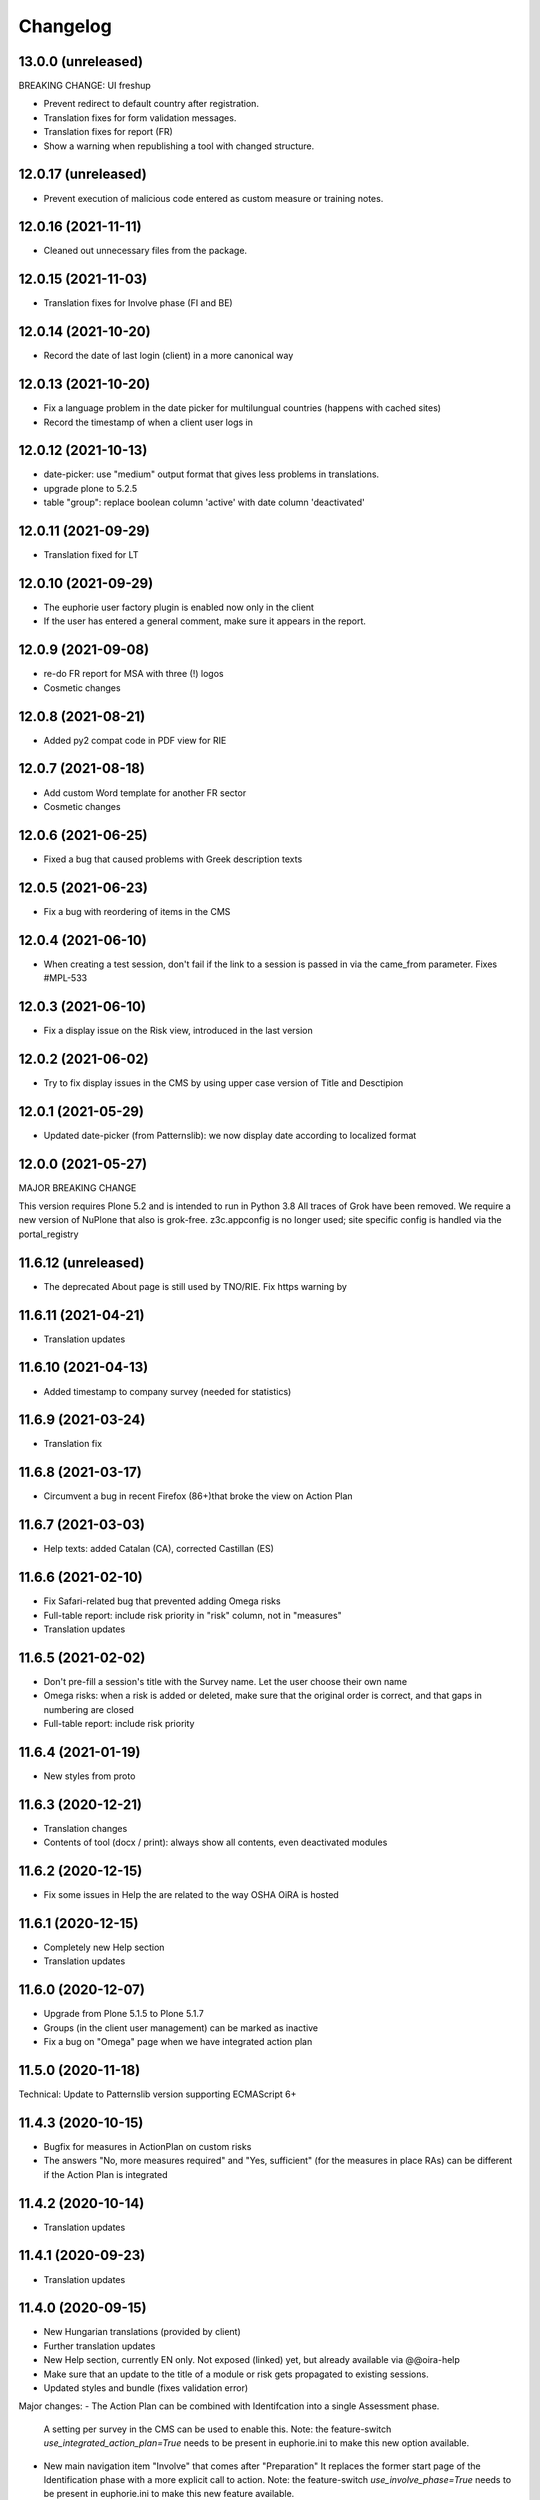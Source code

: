 Changelog
=========

13.0.0 (unreleased)
-------------------

BREAKING CHANGE: UI freshup

- Prevent redirect to default country after registration.
- Translation fixes for form validation messages.
- Translation fixes for report (FR)
- Show a warning when republishing a tool with changed structure.

12.0.17 (unreleased)
--------------------

- Prevent execution of malicious code entered as custom measure or training notes.

12.0.16 (2021-11-11)
--------------------

- Cleaned out unnecessary files from the package.


12.0.15 (2021-11-03)
--------------------

- Translation fixes for Involve phase (FI and BE)

12.0.14 (2021-10-20)
--------------------

- Record the date of last login (client) in a more canonical way

12.0.13 (2021-10-20)
--------------------

- Fix a language problem in the date picker for multilungual countries (happens
  with cached sites)
- Record the timestamp of when a client user logs in

12.0.12 (2021-10-13)
--------------------

- date-picker: use "medium" output format that gives less problems in translations.
- upgrade plone to 5.2.5
- table "group": replace boolean column 'active' with date column 'deactivated'

12.0.11 (2021-09-29)
--------------------

- Translation fixed for LT

12.0.10 (2021-09-29)
--------------------

- The euphorie user factory plugin is enabled now only in the client
- If the user has entered a general comment, make sure it appears in the report.


12.0.9 (2021-09-08)
-------------------

- re-do FR report for MSA with three (!) logos
- Cosmetic changes

12.0.8 (2021-08-21)
-------------------

- Added py2 compat code in PDF view for RIE

12.0.7 (2021-08-18)
-------------------

- Add custom Word template for another FR sector
- Cosmetic changes

12.0.6 (2021-06-25)
-------------------

- Fixed a bug that caused problems with Greek description texts

12.0.5 (2021-06-23)
-------------------

- Fix a bug with reordering of items in the CMS

12.0.4 (2021-06-10)
-------------------

- When creating a test session, don't fail if the link to a session is
  passed in via the came_from parameter.
  Fixes #MPL-533

12.0.3 (2021-06-10)
-------------------

- Fix a display issue on the Risk view, introduced in the last version

12.0.2 (2021-06-02)
-------------------

- Try to fix display issues in the CMS by using upper case version of Title and Desctipion

12.0.1 (2021-05-29)
-------------------

- Updated date-picker (from Patternslib): we now display date according to localized format

12.0.0 (2021-05-27)
-------------------

MAJOR BREAKING CHANGE

This version requires Plone 5.2 and is intended to run in Python 3.8
All traces of Grok have been removed.
We require a new version of NuPlone that also is grok-free.
z3c.appconfig is no longer used; site specific config is handled via the portal_registry


11.6.12 (unreleased)
-------------------

- The deprecated About page is still used by TNO/RIE. Fix https warning by

11.6.11 (2021-04-21)
--------------------

- Translation updates

11.6.10 (2021-04-13)
--------------------

- Added timestamp to company survey (needed for statistics)

11.6.9 (2021-03-24)
-------------------

- Translation fix

11.6.8 (2021-03-17)
-------------------

- Circumvent a bug in recent Firefox (86+)that broke the view on Action Plan


11.6.7 (2021-03-03)
-------------------

- Help texts: added Catalan (CA), corrected Castillan (ES)


11.6.6 (2021-02-10)
-------------------

- Fix Safari-related bug that prevented adding Omega risks
- Full-table report: include risk priority in "risk" column, not in "measures"
- Translation updates

11.6.5 (2021-02-02)
-------------------

- Don't pre-fill a session's title with the Survey name. Let the user choose their
  own name
- Omega risks: when a risk is added or deleted, make sure that the original order is
  correct, and that gaps in numbering are closed
- Full-table report: include risk priority

11.6.4 (2021-01-19)
-------------------

- New styles from proto

11.6.3 (2020-12-21)
-------------------

- Translation changes
- Contents of tool (docx / print): always show all contents, even deactivated
  modules

11.6.2 (2020-12-15)
-------------------

- Fix some issues in Help the are related to the way OSHA OiRA is hosted


11.6.1 (2020-12-15)
-------------------

- Completely new Help section
- Translation updates


11.6.0 (2020-12-07)
-------------------

- Upgrade from Plone 5.1.5 to Plone 5.1.7
- Groups (in the client user management) can be marked as inactive
- Fix a bug on "Omega" page when we have integrated action plan

11.5.0 (2020-11-18)
-------------------

Technical: Update to Patternslib version supporting ECMAScript 6+


11.4.3 (2020-10-15)
-------------------

- Bugfix for measures in ActionPlan on custom risks
- The answers "No, more measures required" and "Yes, sufficient" (for the measures
  in place RAs) can be different if the Action Plan is integrated

11.4.2 (2020-10-14)
-------------------

- Translation updates

11.4.1 (2020-09-23)
-------------------

- Translation updates

11.4.0 (2020-09-15)
-------------------

- New Hungarian translations (provided by client)
- Further translation updates
- New Help section, currently EN only. Not exposed (linked) yet, but already
  available via @@oira-help
- Make sure that an update to the title of a module or risk gets propagated
  to existing sessions.
- Updated styles and bundle (fixes validation error)

Major changes:
- The Action Plan can be combined with Identifcation into a single Assessment phase.
  A setting per survey in the CMS can be used to enable this.
  Note: the feature-switch `use_integrated_action_plan=True` needs to be present
  in euphorie.ini to make this new option available.
- New main navigation item "Involve" that comes after "Preparation"
  It replaces the former start page of the Identification phase with a more
  explicit call to action.
  Note: the feature-switch `use_involve_phase=True` needs to be present in
  euphorie.ini to make this new feature available.

11.3.13 (2020-07-17)
--------------------

- Updated CS translations

11.3.12 (2020-07-08)
--------------------

- Don't allow uploading new images smaller than 1000x430 pixels. Warn about smaller
  existing images, but allow keeping them.
- Bugfix: make sure that when the user submits the profile, the session always get
  refreshed. This prevents a potential infinite loop of "The tool has been updated"
- Translation updates

11.3.11 (2020-07-01)
--------------------

- Translation updates


11.3.10 (2020-06-26)
--------------------

- Translation updates

11.3.9 (2020-06-24)
-------------------

- Translation updates

11.3.8 (2020-06-24)
-------------------

- Docx report: make it possible to define extra text for the title per sector;
  add a custom template for the French COVID tool
- Translation updates
- Prevent logout of active users

11.3.7 (2020-06-18)
-------------------

- Fix broken bundle

11.3.6 (2020-06-18)
-------------------

- Excel report: make sure risk numbers are always treated as string
- Fix broken bundle

11.3.5 (2020-06-17)
-------------------

- Fix XML export/import: adjust to new action-plan
- Translation updates

11.3.4 (2020-06-10)
-------------------

- Measures in place: if training module is used, measures can be de-selected
  from appearing in the training
- Add a simple shell for content that will be offered for inclusion via iframe
- Translation updates

11.3.3 (2020-05-26)
-------------------

- Add configuration per country which reports are available.
- Define per country which sections are open by default.
- Translation updates


11.3.2 (2020-05-20)
-------------------

- Translation updates

11.3.1 (2020-05-15)
-------------------

- Report: Make it possible to define an alterative .docx template based on
  combination of country and sector. Start with Sea Trade in France
- Translation updates


11.3.0 (2020-05-12)
-------------------

BREAKING CHANGE
Rework of how action plan data is saved; also Measures in Place now
get saved in the same way.
The fields action_plan and prevention_plan are merged into a single field action

11.2.0 (2020-04-22)
-------------------

BREAKING CHANGE
All assets (CSS and JS bundles) are now present under euphorie.client.resources
Brand-support is handled via folders under resources.
This follows the new paradigm of prototype.

- Fixes for the reports (XLSX, PDF) regarding file name
- Change logic of "Overview of Measures" report to use end date instead of start date
- Fix a layout issue in the "Overview of Risks" report

11.1.20 (2020-03-31)
--------------------

- With the new unique session id exposed in the URL, we can actually redirect
  to the exact location inside a session after login, if this is present as
  a came_from parameter. We already have the security checks in place that ensure
  that a session can only be viewed by an authorised user.
- (Re-)enable a custom tool notification, shown on the Preparation page
- The progress indicator also gets updated when the user is progressing from one risk
  to the next.


11.1.19 (2020-03-23)
--------------------

- Fix broken release

11.1.18 (2020-03-23)
--------------------

- Improve starting a new session for the "many tools" case
- Another Italy special: reduce intro text for ActionPlan


11.1.17 (2020-03-03)
--------------------

- Fix a bug that prevented browsing Identification in Safari / iOS

11.1.16 (2020-02-25)
--------------------

- Make it possible to hide progress indicator
- Fix a bug that caused a problem for resetting the password


11.1.15 (2020-02-17)
--------------------

- Show progress indicator in sidebar.


11.1.14 (2020-01-21)
--------------------

- Fix bug that caused users in different timezones to see strange dates
 ("Last saved in 2 hours")
- Update FR translations

11.1.13 (2020-01-07)
--------------------

- Fix image display on Risks (Identification), caused by style update

11.1.12 (2019-12-17)
--------------------

- Save creation date of accounts, so that it is available for statistics
  When a guest converts to normal user, reset the creation date
- Move the tool's logo + info text away from the Preparation page into a popup

11.1.11 (2019-12-04)
--------------------

- Technical: use `get_current_account` instead of SecurityManager for fetching
  account in login and seversal other screens. This should fix a problem
  encountered with converted guest accounts
- When a risk gets pasted from a Copy or Cut action, make sure that it gets the
  correct interfaces according to the Evaluation method of the survey


11.1.10 (2019-11-14)
--------------------

- IT translation update
- Added a view manage-ensure-interface to get rid of editing problems on
  some risks

11.1.9 (2019-11-07)
-------------------

- Translation updates

11.1.8 (2019-10-30)
-------------------

- Translation updates

11.1.7 (2019-10-22)
-------------------

- Fix the process for changing one's email address, so that it works also when
  Memcached is used on acl_users
- IT: also skip evaluation on Omega risks
- Fix problem in docx report with unprintable characters
- Updated translations


11.1.6 (2019-10-09)
-------------------

- Always switch to a tool's language, also when redirecting to login.
- Define default language for most countries
- Better display of images on modules and image-galery on risks
- Translation updates
- Improvements in the report for measures-in-place


11.1.5 (2019-10-02)
-------------------

- Bugfix in Excel report
- Translation updates
- Image upload on omega risks: display a warning if uploaded file is not a valid
  image

11.1.4 (2019-09-25)
-------------------

- Omega risks can have an image
- Adjust OiRA process for Italy

Technical:

- Use alembic for database migrations

11.1.3 (2019-09-09)
-------------------

- Fix handling of login / register inside a guest session

11.1.2 (2019-09-09)
-------------------

- Tighten security on several client views
- Portlets are configurable (#199)
- Simplified code (removd obsolete parts)

11.1.1 (2019-09-03)
-------------------

- Fix brown-bag release that had missing templates


11.1.0 (2019-09-03)
-------------------

- Introducing deep-linking: Every session has its unique URL
- Extended Status page with general information at the top
- Status available via more-menu (3-dots menu)
- Archiving of risk assessment sessions
  (optional, enable via `use_archive_feature=True` in euphorie.ini)


11.0.5 (2019-08-27)
-------------------

- Fix standard report: use custom description on Omega risks
- All optional modules default to "skip". The user needs to actively decide that
  the module is relevant for them.

11.0.4 (2019-08-22)
-------------------

- Made the behavior for "always present" risks more flexible / easier
  to customise in the client
- Increased version number check in upgradedb, so that custom_description
  will get addedd properly

11.0.3 (2019-08-20)
-------------------

- Use autosuggest for many-tools
- New markup structure for the dashboard
- When a module is optional, don't use a floating nav-bar, so that the filter
  questsion cannot be missed.
- Sidebar: sessions are not grouped by tool any more
- Technical: the JavaScript bundle with Patternslib now uses jquery3

11.0.2 (2019-07-16)
-------------------

- Translation updates

11.0.1 (2019-07-11)
-------------------

- Bugfix on Action Plan: don't choke if a solution is None


11.0.0 (2019-06-28)
-------------------

New major release:
- Upgraded UI. The tool navigation is now completely in one column
- Custom risks ("Omega"): reworked and extended to match regular risks


10.1.13 (2019-06-18)
--------------------

- Prevent premature activation of tool navigation when a session has not been
  initialised yet.
- Translation changes
- Fix error that prevented deleting a session

10.1.12 (2019-05-20)
--------------------

- Improve Library fix from last release
- Italy special: never show evaluation statement in Action Plan or report

10.1.11 (2019-05-07)
--------------------

- Handle a bug that sometimes made it impossible to copy contents from the library
- When a new OiRA tool is created by copying, it is now possible to set the
  evaluation algorithm

10.1.10 (2019-04-08)
--------------------

- top5 risks: do not show the option to change the severity in Action Plan, they
  are always "high".
- Translation fixes (PT, IS)


10.1.9 (2019-03-29)
-------------------

- Translation change PT
- Make change of account email address more robust against side-effects

10.1.8 (2019-03-26)
-------------------

- Label changes in French report
- Fix bug on statistics page

10.1.7 (2019-03-20)
-------------------

- Bugfix for the Help tile: showing it must not depend on the CountryManager
  permission
- In the Word report: top5 risks that have not been answered yet should get the
  same text as postponed ones


10.1.6 (2019-03-18)
-------------------

- Translation fixes for IT and FR
- CMS: show date of last publication for every published tool

10.1.5 (2019-03-13)
-------------------

- Technical: Use a limit(1) clause when fetching old values in copySessionData()

10.1.4 (2019-03-13)
-------------------

- Translation fixes EL
- Login (intro) page: hide several sections of text in French, by special request
- French report (for measures in place): Fix typo
- CMS - Sector overview: only show link to "add new tool" if the user has required permissions

10.1.3 (2019-03-04)
-------------------

- Word report: add "Consultation of workers" box at the end, which had been present
  in the RTF report, but so far not in the new Word report.
- Updated IS translations


10.1.2 (2019-02-26)
-------------------

- Better logic for the text hint on top5 risks that were answered as
  yes in the report. Needed for RIE

10.1.1 (2019-02-04)
-------------------

- Re-build JS bundle / chunks to fix a problem with pat-display-time for
  the locale nl-NL
- France: create own Word report, based on the Daimler template, which is
  used by tools of type existing-measures

10.1.0 (2019-01-23)
-------------------

- Bugfix for the `treeChanges` method that determines if the SQL data
  of the tree needs to be updated: we now also check if the risk_type
  was changed, since that info determines display behaviour.
- Translation update FR
- New behavior for Survey that makes it possible to assign one or more categories
  to it. If set, the "new session" modal in the client will display that survey
  under its categories
- The reports that were formerly in RTF format are now created in docx


10.0.4 (2018-12-11)
-------------------

- Translation update IS

10.0.3 (2018-12-05)
-------------------

- Italy special: for existing measures, use both the text of the description
  and the prevention plan
- Workaround for potential error in action plan. Because pat-validation is
  flawed, no validation is applied to the measures. This allows a user to
  write any value into the date fields, resulting in a white screen for them
  because of a SQL error in the background. Therefore, we silently eliminate
  illegal date values now.
- Translation updates Dutch (NL) and Icelandic (IS)

10.0.2 (2018-11-14)
-------------------

- Translation correction NL_BE
- Let the Euphorie PAS plugin only handle requests from with the client

10.0.1 (2018-11-06)
-------------------

- Restore old javascript bundle, because pat-display-time introduces
  syntax that does not work in IE11.

10.0.0 (2018-11-05)
-------------------

Upgrade notes
~~~~~~~~~~~~~

This release is dependent on Plone 5.1 and higher.
Run the console script `upgradedb`, as well as all upgrade steps in Plone


Feature changes
~~~~~~~~~~~~~~~

- UI rework: introduction of initial dashboard, different sessions browser, mobile
  improvements, and other changes.
- Added Tool Type: apart from the "classic" OiRA Tool type with positive
  and negative statements, we can now set a tool to allow the definition
  of measures that are already in place.
- Client user passwords are no longer stored as plain text.
- Added Training module: a slide is created per module and risk, with the possibility
  to add user-defined extra notes.
- A new view ``@@refresh-resources-timestamp`` has been introduced
  to break the browser cache

Bugfixes
~~~~~~~~

- Fixed various inconsistencies



10.0.0b5 (unreleased)
---------------------

- Nothing changed yet.


10.0.0b4 (2018-10-30)
---------------------

- More translations

10.0.0b3 (2018-10-25)
---------------------

- Nothing changed yet.


10.0.0b2 (2018-10-23)
---------------------

- Upgrade to Plone 5.1.4
- Translation updates
- Bugfixes


10.0.0b1 (2018-10-10)
---------------------

- Initial work on Plone5 version

9.0.42 (unreleased)

-------------------

- Translation changes nl_BE

9.0.41 (2018-08-06)
-------------------

- Bugfix for the "measures" report: Do not rely on the pre-computed
  list of modules, since this can fail for a scenario with
  module->module->Optional module


9.0.40 (2018-07-13)
-------------------

- Italy: more translation changes
- Italy special: insert a fixed text snippet at the end of every risk description
  in the identification phase

9.0.39 (2018-07-12)
-------------------

- Italy: change labels for "green" and "dark red" on status page
- Italy special: on status page and risks overview, only show the status bar,
  but no additional box(es) about individual risks
- Italy: change labels for "green" and "dark red" on status page
- Italy special: on status page and risks overview, only show the status bar,
  but no additional box(es) about individual risks

9.0.38 (2018-07-10)
-------------------

- Translation fixes for LT
- Translation fix for the measures report: use translated month abbreviations

9.0.37 (2018-06-14)
-------------------

- Label change: "Obsolete OiRA tool" instead of "Survey"
- Translation fix for IT


9.0.36 (2018-04-26)
-------------------

- Translation updates in Castillian (es), Catalan (ca) and Dutch (nl)
- Fix undefined variable (#120)
- Major rework of how the lines for the Action Plan XLS are
  computed. We are re-using the logic from Status, so that risks in
  optional modules that are deactivated can be filtered out.
  Also, some "hand-written" SQL queries are replaced by
  sqlalchemy ones.
- Optional modules: until the user has explicitely answered the module
  question as "Yes", consider this module skipped.


9.0.35 (2018-03-16)
-------------------

Changed:

- Provide the current language code in a hidden metadata section of the body, so
  that Piwik code can pick it up easily (in addition to the already present
  country, sector and tool name.
- Identification report (RTF): formatting changes


9.0.34 (2018-02-14)
-------------------

Changed:

- In the Identification Report, handle links and lists that are present in the
  markup in a better way.
- In the Status page / Overview of Risks report: Risks answered with "Does not
  apply" are no longer counted as "no risk" or "not answered", but are not shown
  in the report at all.


9.0.33 (2018-01-17)
-------------------

Changed:

- In the Identification Report (list of all risks), show the Legal References,
  if present. (TNO only, since this report is customised for EU-OSHA)

9.0.32.1 (2018-03-06)
---------------------

- Urgent changes to the HR Translations


9.0.32 (2018-01-17)
-------------------

Changed:

- In the CMS, the sector edit form has gotten simpler. Since tool creators
  cannot influence the colour scheme any more, the colour picker and the
  preview have been removed. This allows us to get rid of the accordion
  and should help to fix recurring problems from TNO in resetting the
  password.
- Profile Questions: in 2012, optional profile questions were removed, and
  merged with the concept of repeatable profile questions. As user and tool
  creator feedback has shown, there are valid use-cases where a profile should
  be optional, but asking about one or more locations does not make sense.
  Therefore, the "location" aka repeatable part of a profile question can now
  be switched off in the CMS.


9.0.31 (2017-12-14)
-------------------

Fixed:

- When the logic to correctly skip disabled modules in the status report was
  introduced in 9.0.26, it caused a new bug for tools that contain repeatable
  profile questions. Profile questions are now handled correctly again.


Changed:

- In the CMS, conditional fields (that only appear when a checkbox is ticked)
  can now be set to "required" and properly validated. Therefore the "question"
  field for optional modules and the "tool notification" title and text fields
  are now required.
- Translations for Croatian (HR)


9.0.30 (2017-11-27)
-------------------

Changed:

- Translations for Croatian (HR)

9.0.29 (2017-11-21)
-------------------

Fixed:

- Workaraound for #114
  (by reverting the doctype on risk_actionplan to its old state)
  Needs to be fixed upstream in Patternslib/pat-clone

Changed:

- Translations for German (DE)
- It is no longer possible to pick an additional sentence to be displayed
  under the risk title via the CMS. If existing measures are present, the
  pre-defined sentence is simply shown in the client


9.0.28 (2017-11-13)
-------------------

Changed:

- Translations for Croatian (HR)
- Use HTML5 doctype in all client templates
- Special customisations per country now possible. Only used for Italy:
  - Generally skip evaluation
  - Colour adjustment in the answer-type legend

Added:

- Optional new field per risk: Existing measures; activated in euphorie.ini
  (Currently only used in an add-on)

9.0.27 (2017-10-12)
-------------------

Changed:

- Translations for Croatian (HR)


9.0.26 (2017-10-06)
-------------------

Changed:

- Updated styles, added latest Patterns

Fixed:

- The Status / Overview of Risks report had a bug that caused risks of
  disabled optional modules to be falsely shown in certain cases. The
  logic for computing the risks to consider has been improved to fix
  this bug.

9.0.25 (2017-09-27)
-------------------

Fixed:

- When a tool with a profile question was updated, and that tool has a
  custom splash message, that message now gets shown correctly instead
  of a blurred overlay.

Changed:

- Translation for Croatian (HR)


9.0.24 (2017-09-14)
-------------------

- Excel Report: Also ignore measures of risks that have been answered
  with "yes" (requested by TNO)


9.0.23 (2017-09-04)
-------------------

- Improve Excel report fix from 9.0.22: Don't write empty line when an
  entry is skipped
- Actually consider the allow_guest_accounts setting from the app-
  config. Don't allow guest login if it is not enabled.
- Translation fixes in Croatian


9.0.22 (2017-08-21)
-------------------

- CMS: Index more fields of Modules and Measures
- In the "Excel" report: don't consider risks that were answered as
  not applicable

9.0.21 (2017-07-18)
-------------------

- Added missing file

9.0.20 (2017-07-18)
-------------------

- CMS: Added a tile that provides "search in context"
  It is only shown if euphorie.search is added to the "actions" tiles
  section in euphorie.ini
- Added a new field to the Risk type: existing_measures. Text entered here
  will be used to pre-fill the new field of the same name in the client. It
  currently hidden in the Add and Edit form and needs to be activated with
  use_existing_measures in the app-config
- Added missing default translation for drag-n-drop in the CMS

9.0.19 (2017-07-17)
-------------------

BROWN-BAG RELEASE

9.0.18 (2017-07-04)
-------------------

- Make it possible to start browsing the client on a country in a different
  language than EN.
  Set French as language for France.

9.0.17 (2017-07-03)
-------------------

- Translation changes in IS and PT

9.0.16 (2017-06-16)
-------------------

- Get rid of ASCIILine, use TextLine for any field that might contain non-ASCII
- Make it possible to translate the "drag&drop help text" for sortables in the
  CMS properly, i.e. in code, not via some CSS hack (again, the problem is
  to support non-ASCII)

9.0.15 (2017-06-06)
-------------------

- Translation updates for "social sharing" and tool notification

9.0.14 (2017-05-11)
-------------------

- Translation fixes ES

9.0.13 (2017-05-11)
-------------------

- Add missing translation setup for the "share via email" text.
  Add translations in FR, ES, CA, refs MPL-399
- Slighly allow more width for the logo, fixes MOI-184

9.0.12 (2017-04-20)
-------------------

- New feature: On a tool, an editor can add an optional message
  that will be displayed to users in the client as a pop-up (re-using
  the message-of-the-day feature)


9.0.11 (2017-03-29)
-------------------

- Missing translation in CA.

9.0.10 (2017-03-29)
-------------------

- In the top-left menu inside a session (osc-header), display the user-
  defined session name, instead of the generic survey name
- Introduced "Share via Twitter / Facebook / Email".
  Must be activated via "allow_social_sharing=True" in euphorie.ini
- When a user enters a guest session, actually open the survey session
  and jump to the start of the survey
- Updated translations in NL

9.0.9 (2017-03-06)
------------------

- Bugfix for report download (print list of all risks): don't choke on user-
  defined custom risks

9.0.8 (2017-02-06)
------------------

- When it comes to generating the reports for download, be more defensive about
  fetching the custom risks (PART II)

9.0.7 (2017-02-06)
------------------

- When it comes to generating the reports for download, be more defensive about
  fetching the custom risks.

9.0.6 (2017-02-06)
------------------

- Translation changes for NL

9.0.5 (2017-02-01)
------------------

- Add OiRA logo in colour

9.0.4 (2017-01-31)
------------------

- Translation changes for NL
- Release for "Oira 2.0" at TNO/RIE

9.0.3 (2016-12-14)
------------------

- Safeguard against a bug that was spotted repeatedly in the wild, but I
  was not yet able to reproduce: It can happen apparently that Profiles are
  added more than once to a survey. This is an attempt to prevent this.

9.0.2 (2016-11-29)
------------------

- Add translation to HR (Croatian)

9.0.1 (2016-10-31)
------------------

- Shorten text on buttons for report download #14285
- store Sector, Country and Tool names in HTML, so that Piwik code can pick it up

9.0.0 (2016-10-06)
------------------

Major re-write of the client UI


9.0.0rc1 (2016-09-29)
---------------------

- Added new option for regular risks: "Always present". Those risks will appear
  as already answered with "No" in the client. The user cannot change this.
  Syslab #13692


8.0.3 (2016-04-06)
------------------

- Merge in recent change from master:
  Better visibility for password policy and errors on sector settings
  form (Syslab #13310)

8.0.2 (2016-03-04)
------------------

- Replaced browser logos for the "outdated IE version" warning with
  their current equivalents

8.0.1 (2015-12-08)
------------------

- When logging out, make sure the session cookie is really removed
- Translation correction in SL

8.0.0 (2015-11-07)
------------------

- Final release of new major version 8

8.0.0rc3 (2015-11-05)
---------------------

- Translation fixes

8.0.0rc2 (2015-10-21)
---------------------

- Translation fixes

8.0.0rc1 (2015-10-16)
---------------------

**This is a release candidate with incomplete translations**

Feature changes
~~~~~~~~~~~~~~~

- Allow anonymous accounts for visitors who want to try out surveys without
  logging in. The feature needs to be enabled with the "allow_guest_accounts=True"
  option under the [Euphorie] section in the euphorie.ini file (OSHA #10972)
  Necessary upgrade step (16->17):

  * Indicate whether an account is a guest account, converted from one, or neither.

- Allow the users of the client to add their own risks to a survey session. This
  feature needs to be enabled with the "allow_user_defined_risks=True" option
  under the [Euphorie] section in the euphorie.ini file (OSHA #10971)
  Necessary upgrade steps (16-17):

  * Allow custom risks
  * Add new column to identify custom risks

- Use of new Patternslib version, e.g. to enable pat-clone


7.0.10 (2016-08-16)
-------------------

- Enhance survey export so that unwanted characters can be stripped

7.0.9 (2016-05-31)
------------------

- Do not escape characters of the password in the reminder email (Syslab #13579)
- Don't choke in case an image scale can't be fetched. (Syslab #13623)
- Allow Sectors, Surveys and Surveygroups to be renamed

7.0.8 - March 4, 2016
---------------------

- Revert Javascript changes for newer jquery version


7.0.7 - March 4, 2016
---------------------

Feature changes
~~~~~~~~~~~~~~~

- Expose "obsolete" flag in survey edit form. #106
- Better visibility for password policy and errors on sector settings
  form (Syslab #13310)


Bugfixes
~~~~~~~~

- Translation updates
- On logging out, make sure session cookie is really gone
- Don't choke in case of very long paths, resulting from very long survey- or
  module titles.
  Necessary upgrade step (16->17):

  * Allow longer tree item paths



7.0.6 - September 25, 2015
--------------------------

Bugfixes
~~~~~~~~

- Fix a Dutch language error.
- Fix an error in SQL migration utility logic.


7.0.5 - September 15, 2015
--------------------------

Bugfixes
~~~~~~~~

- Translation updates for IS


7.0.4 - April 1, 2015
---------------------

Feature changes
~~~~~~~~~~~~~~~

- More IS translation changes #11552

Bugfixes
~~~~~~~~

- When a survey gets imported from XML, make sure that the 'introduction' text
  gets imported too. Fixes #105
- XML export: the node for classification_code of a Survey had a typo that
  prevented correct import of that value


7.0.3 - March 19, 2015
----------------------

Bugfixes
~~~~~~~~

- More translation changes in IS #11424


7.0.2 - February 12, 2015
-------------------------

- Allow anonymous accounts for visitors who want to try out surveys without
  logging in. The feature needs to be enabled with the "allow_guest_accounts" option
  under the [Euphorie] section in the euphorie.ini file (OSHA #10972)

Bugfixes
~~~~~~~~

- Terms & Conditions: Change location, due to move of servers (OSHA #10858)
- Fix a bug in delete confirmation so that double quotes (which can come from
  translations) no longer break the Javascript (OSHA #10925)
- Translations changes in Icelandic (OSHA #11294)


7.0.1 - September 03, 2014
--------------------------

Bugfixes
~~~~~~~~

- Translation fixes in FI (OSHA #10635)


7.0.0 - August 29, 2014
-----------------------

Upgrade notes
~~~~~~~~~~~~~

This release is dependent on Plone 4.3 and higher.

This release updates the profile version. Please use the upgrade
feature in ``portal_setup`` to upgrade the ``euphorie.deployment:default``
profile.

Feature changes
~~~~~~~~~~~~~~~

- Add and enforce a password policy (OSHA #10286)
- When a sector our country manager is created, the new user receives an e-mail
  for setting the password; the admin no longer chooses the password initially
- On existing country and sector manager accounts, an admin can still manually
  set a new password.
- Lock users out after a certain amount of failed login attempts.
  Configured with the *max_login_attempts* setting in euphorie.ini.
  Set to 0 to disable completely. (OSHA #10286)



6.3.5 - July 08, 2014
---------------------

Bugfixes
~~~~~~~~

- Corrected typo in PT


6.3.4 - July 07, 2014
---------------------

Feature changes
~~~~~~~~~~~~~~~

- Differentiate between the CSS classes given to the active node in the
  navigation tree, and its parent. (OSHA #9953)
- CMS user's passwords are now hashed. (OSHA #10285)

Bugfixes
~~~~~~~~

- Translation corrections in IT (OSHA #10039 #10370)


6.3.3 - May 23, 2014
--------------------

Feature changes
~~~~~~~~~~~~~~~

- Add two more questions to the company survey (OSHA #9281)
- Customise the name of "Macedonia" to "F.Y.R. Macedonia" due to
  political sensitivities (OSHA #10100)
- Translation correntions in SL (OSHA #10059 #9589)


6.3.2 - May 2, 2014
-------------------

Feature changes
~~~~~~~~~~~~~~~

- For the left-hand navigation in the OSHA styles, make the current menu
  item white and bolder (OSHA #8472)

Bugfixes
~~~~~~~~

- Translation corrections in SL (OSHA #9584)
- Translation corrections in FI (OSHA #9806)
- Translation corrections in BG (OSHA #9790)


6.3.1 - March 2, 2014
---------------------

Bugfixes
~~~~~~~~

- Added missing i18n statement around "Official OiRA logo" in the settings
  form
- Translation corrections in IS (OSHA #9345)
- Translation corrections in LT (OSHA #9510)
- Translation corrections in BG (OSHA #9324)
- Fix logo positioning on homepage in mobile view


6.3.0 - January 14, 2014
------------------------

Feature changes
~~~~~~~~~~~~~~~

- Track clicks on externals links using an `external-link` event in Google
  Analytics.

- Track report downloads as a virtual pageview in Google Analytics.

- Add four new virtual page views for Google Analytics in the client:

  * .../login/success - used after successfull login
  * /*<country>*/register/success - used after successfully registering a new
    account.
  * /*<country>*/*<sector>*/*<survey>*/start - used when starting a new survey
    session.
  * /*<country>*/*<sector>*/*<survey>*/resume - used when resuming a survey
    session.

Bugfixes
~~~~~~~~

- Various styling improvements for the online client on mobile devices.

- Remove default Google Analytics account information.

- Remove the *Status* button on the help page if the user is not in a survey
  session.


6.2.1 - January 02, 2014
------------------------

Bugfixes
~~~~~~~~

- Fix display of not-found page when accessing acquisitioned content from outside
  the client in the client. This fixes `issue 99
  <https://github.com/euphorie/Euphorie/issues/99>`_.

- In the client, write the current language as class into the body tag, so that
  language specific CSS rules can be applied.

- The default_priority field could overwrite the fixed_priority field when saving
  a Risk from the edit form.

- Improvements for the mobile view

- Re-ran yui-compression for the CSS files, since some changes had not made it in previously


6.2 - December 19, 2013
-----------------------

Bugfixes
~~~~~~~~

- Restore add buttons for non-survey content in the content editor.

- Fix error in generation of RTF reports for sessions with a depth larger
  than 4. This fixes `TNO ticket 245
  <https://code.simplon.biz/tracker/tno-euphorie/ticket/245`_.

- Move register link up in the frontpage to make it more noticable: too many
  people missed it in its original position, leading to support requests. This
  fixes `TNO ticket 247
  <https://code.simplon.biz/tracker/tno-euphorie/ticket/247`_.

- New translations in Italian (IT) and Icelandic (IS). OSHA #8434

- New translations in Maltese (MT). OSHA #8435

- Translation fixes in PT. OSHA #9193


6.1.3 - November 15, 2013
-------------------------

Bugfixes
~~~~~~~~

- Added missing English text for the "outdated browser" warning. OSHA #9094

- Add missing import statement. This caused a site error when trying to
  resume an existing session in the client.


6.1.2 - October 31, 2013
------------------------

Bugfixes
~~~~~~~~

- If a survey title was modified through the survey version edit form the title
  was not updated in the index, which caused the old title to still be shown in
  the navigation tree.


6.1.1 - October 30, 2013
------------------------

Bugfixes
~~~~~~~~

- Fix a packaging error which broke the 6.1.1 release.


6.1 - October 30, 2013
----------------------

Feature changes
~~~~~~~~~~~~~~~

- Add a new *fixed* evaluation method for risks. If this is used the sector
  organisation can set the risk priority directly, and the risk will be skipped
  during evaluation.

- Modify handling of profile questions in the client: include the profile
  question in the survey tree to make the naming more intuitive for users.

- Add a new *obsolete* flag to survey groups. When a survey with this flag is
  set is published it will be put into a new group of obsolete surveys in the
  client. This addresses part of `TNO ticket 200
  <https://code.simplon.biz/tracker/tno-euphorie/ticket/200>`_.

- Make it possible to edit the survey group title from a survey edit screen.
  This addresses part of `TNO ticket 200
  <https://code.simplon.biz/tracker/tno-euphorie/ticket/200>`_.

- Add page number to RTF reports. This fixes
  `TNO ticket 241 <https://code.simplon.biz/tracker/tno-euphorie/ticket/241>`_.

- For OSHA, show the legend only in the identification phase.


Bugfixes
~~~~~~~~

- Security fix: modify client to always check if a survey session belongs
  to the current user.

- Fixed a typo in the client splash page. OSHA ticket #7261.

- Translation updates:

  - Add Bulgarian help headers. OSHA ticket #7317.

  - Add Portuguese translations of the splash page. OSHA ticket #7870.

  - Translate ``label_keep_logged_in`` on the client login page. OSHA ticket #7823.

  - Several minor translation fixes and updates. OSHA tickets #7830, #7766,
    #7810, #7829 and #8369.

  - Kosovo, Montenegro and Republic of Serbia are now translatable, and add
    bulgarian translations. OSHA ticket #7808.

  - Greek translation fixes. OSHA ticket #7704

  - Portugese translation fixes. OSHA ticket #7934

  - Applied new translations in 15 languages. OSHA tickets #7938, #8190, #8780

  - Added MIT Licensed script to display browser warning so that we can support
    translations. This addresses part of `OSHA ticket 7847
    <https://projects.syslab.com/issues/7847>`_ and
    `OSHA ticket 7929 <https://projects.syslab.com/issues/7929`_.

  - Added missing CA translations in the "ancient browser" warnings. This fixes
    `OSHA ticket 8418 <https://projects.syslab.com/issues/8418>`_.


6.0.1 - June 3, 2013
--------------------

- Changed tiles/AddBar to explicitly list every "Add" button with full label.
  Needed for languages where the object of "add" needs a different word form
  than the nominative case, such as Lithuanian.

- Include the top-level module in the downloadble action plan spreadsheet.

- Ensure that end date cannot be before start date in the action plan.


6.0 - May 1, 2013
-----------------

- Use scheme-less URLs for fonts so they always use the same scheme as the
  current page.

- Update Dutch translations.


6.0rc3 - April 23, 2013
-----------------------

- Update Dutch, Latvian, Lithuanian and Finnish translations.
- Use https in stylesheets (for google fonts).
- Added Hungarian translations


6.0rc2 - April 15, 2013
-----------------------

- Added Hungarian translations
- Expand OiRA acronym in header on login page (agency #7262)


6.0rc1 - April 3, 2013
----------------------

**This is a release candidate with incomplete translations.**

Bugfixes
~~~~~~~~

- Display risk information in the client evaluation page as a message so links
  are readable. This fixes `ticket 93
  <https://github.com/euphorie/Euphorie/issues/93>`_.

- Include modules without a description in the navigation tree. This fixes
  `TNO ticket 236 <https://code.simplon.biz/tracker/tno-euphorie/ticket/236>`_.

- Fix a typo in the Dutch translations. This fixes
  `TNO ticket 237 <https://code.simplon.biz/tracker/tno-euphorie/ticket/237>`_.

- Show titles for profile questions in the right order in the profile form.

- Fixed the wrong translations for the timeline xls export priorities

- Fix header styling in the client. Added a body > in sector style before the
  h1 so that it is more specific

- Exchanged translation labels for priority names to match the translations in
  the action plan view. The timeline msgids seem to be fuzzy: the translation
  for low and high is translated as "default"


6.0b4 - March 19, 2013
----------------------

**This is a beta release with incomplete translations.**

Bugfixes
~~~~~~~~

- Add translations in fr, el, lv for "Keep me logged in". Fixes #6846

- Require a newer NuPlone[r] version to fix CMS add and edit forms.

- Correct the navigation tree legend: the description for answered risks was
  not correct.

- Fixed IE9 navtree rendering bug.

- updated the text for the new login splash screen


6.0b2 - March 5, 2013
---------------------

**This is a beta release with incomplete translations.**

Bugfixes
~~~~~~~~

- Correctly initialise a newly added measure for a risk. This fixes
  `ticket 86 <https://github.com/euphorie/Euphorie/issues/86>`_.

- Prevent users from entering non-digits in number input fields. This fixes
  part of `ticket 84 <https://github.com/euphorie/Euphorie/issues/84>`_.

- Fix display of error messages in the risk action plan form. This fixes part
  of `ticket 84 <https://github.com/euphorie/Euphorie/issues/84>`_.

- Always order the measures for a risk based on moment of creation. This
  prevents unexpected ordering changes.

- Renamed a default translation in ``content/help.py```` that lead to a
  duplication in the pot file

- Fix bad translations for column headers in the action plan timeline.


6.0b1 - February 15, 2013
-------------------------

Upgrade notes
~~~~~~~~~~~~~

**This is a beta release with incomplete translations.**

Python 2.7 is now fully supported and the recommended Python version to use.
Python 2.6 is still supported.

zc.buildout has been updated to version 2. You will need to re-bootstrap your
buildout when upgrading to Euphorie 6.

This release updates the profile version to *13*. Please use the upgrade
feature in ``portal_setup`` to upgrade the ``euphorie.deployment:default``
profile to this version.

This release also updates the used Plone version to 4.2.4. You are advised to
perform the Plone migrations through the Zope Management Interface (ZMI).

The Euphorie configuration file (``etc/euphorie.ini`` in the standard buildout)
no longer needs to include the complete configuration. You now only need to
specify details that are specific to your deployment such as the Google Analytics
accounts and client URL.

Feature changes
~~~~~~~~~~~~~~~

- Add a small FAQ to the login page.
- IE 6 is no longer supported. IE 7 is only provisionally supported: it might
  work, but any bugs will no longer be fixed.
- Add a legend to the client navigation tree to explain the used icons. This
  fixes `ticket 51 <https://github.com/euphorie/Euphorie/issues/51>`_.
- Optional profile questions have been replaced with option modules. Previous
  versions supported both, and they did almost exactly the same thing which was
  a source of consution. All existing optional profile questions will
  automatically be converted to optional modules as part of the upgrade.
- Added translations for Finnish (FI) and Lithuanian (LT)
- Updated Bulgarian translations.
- Include a default application configuration file.

Bugfixes
~~~~~~~~

- Correctly show the high-priority notice for risks in the online view of
  the action plan report.

- Start using the `Patterns <http://patternslib.com/>`_ library for the
  client user interface.

- Use consistent styling of form error messages. This fixes tickets `45
  <https://github.com/euphorie/Euphorie/issues/45>`_ and
  `46 <https://github.com/euphorie/Euphorie/issues/46>`_.

- Do render bold text as white on a light background in the risk action plan
  page for the client. This fixes `ticket 75
  <https://github.com/euphorie/Euphorie/issues/75>`_.

- Use a custom icon font to display the warning-icon in client reports. This
  helps for browsers/computers that do not include the unicode warning
  symbol in their font. This fixes `ticket 61
  <https://github.com/euphorie/Euphorie/issues/61>`_.

- Change default font for page titles in the client to a font which does not
  have problems with Greek characters. This fixes `ticket 74
  <https://github.com/euphorie/Euphorie/issues/74>`_.

- Dutch Translation: Fix bad column header in timeline report.

- Correct rendering of strong text in the client to make sure it is easy to
  read. This fixes `ticket 65
  <https://github.com/euphorie/Euphorie/issues/65>`_ and
  `TNO ticket 232 <https://code.simplon.biz/tracker/tno-euphorie/ticket/232>`_.

- Fix several positioning bugs in the client user interface. This fixes
  tickets `52 <https://github.com/euphorie/Euphorie/issues/52>`_ and
  `63 <https://github.com/euphorie/Euphorie/issues/63>`_

- Make sure pasted content does not violate any internal rules. It used to
  be possible to do things like mix risks and modules in a single container
  using copy & paste.

- Upgrade to zc.buildout 2, dexterity 1.2.1 and Plone 4.2.4.

- Registering from within a country would incorrectly skip terms and conditions
  page.

- Datepicker didn't appear on newly created measures.

- Fix compatibility with plone.app.search.


5.1.1 - January 9, 2013
-----------------------

Feature changes
~~~~~~~~~~~~~~~

- Remove country headings and instead show countries alphabetically (with EU at
  the top).

Bugfixes
~~~~~~~~


5.1 - December 12, 2012
-----------------------

Upgrade notes
~~~~~~~~~~~~~

This release changes the cookie format used to authenticate users in the
client. As a result all currently logged in users will need to login again
after upgrading to this version.


Feature changes
~~~~~~~~~~~~~~~

- Sort sessions on client start screen so most recently modified sessions
  are listed first.

- Display the survey introduction text on the survey view page in the CMS.

- Add a new API to manage country manager and sector CMS accounts.

- Add option in the client login to remember a user.

- CMS: update survey display to show profile questions and modules in a single
  list. This makes the display simpler and allows better reordering.

Bugfixes
~~~~~~~~

- Remove extra space after risk severity in action plan report. This fixes
  `TNO ticket 215 <https://code.simplon.biz/tracker/tno-euphorie/ticket/215>`_.

- Fix broken translations for risk comments in identification phase. This fixes
  `TNO ticket 230 <https://code.simplon.biz/tracker/tno-euphorie/ticket/230>`_.

- Show our favicon in the client.

- IE8 fix in client. Adding a standard solution to an new/empty solution
  produces popup alerting user that they are overriding existing values.

- Fix for unicode error when providing non-ascii profile question values.



5.0 - November 22, 2012
-----------------------

Feature changes
~~~~~~~~~~~~~~~

- Update Dutch translations. This fixes
  `TNO ticket 223 <https://code.simplon.biz/tracker/tno-euphorie/ticket/223>`_.

- Add jQueryUI datepicker to the date fields in the risk action plan page [jcbrand]

- Modify all reports to always add a marker for present risks so users can more
  easily find them. This fixes
  `TNO ticket 206 <https://code.simplon.biz/tracker/tno-euphorie/ticket/206>`_.

Bugfixes
~~~~~~~~

- Several fixes for the risk action plan form (client):

  - i18n bugfix. [thomasw]

  - Do not silently ignore start and end dates for action plan measures of no
    date was provided. This fixes `TNO ticket 225
    <https://code.simplon.biz/tracker/tno-euphorie/ticket/225>`_.

  - Handle internal error for dates with large years.

- Remove stray double quote in section titles in identification report. This fixes
  `TNO ticket 222 <https://code.simplon.biz/tracker/tno-euphorie/ticket/222>`_.

- Really show the notification that a password reminder has been sent. This fixes
  `TNO ticket 229 <https://code.simplon.biz/tracker/tno-euphorie/ticket/229>`_.

- Added missing i18n statement on conditions page [thomasw]

- Fix bad link in introduction text for action plan report. This fixes
  `TNO ticket 227 <https://code.simplon.biz/tracker/tno-euphorie/ticket/227>`_.



4.1.3 - October 1, 2012
-----------------------

Bugfixes
~~~~~~~~

- Client API changes:

  - Return the update-hint as JSON data.
  - Remove invalid next-step hint which was included on the session action-plan
    response if a survey has no risks present.
  - Use image URLs within the client API so images can be accessed by users who
    are not logged in on the client site. This reverts a change from 4.1.1.


4.1.2 - September 28, 2012
--------------------------

Bugfixes
~~~~~~~~

- Client API changes:

  - return a proper JSON error message if invalid JSON data is received.
  - return a proper JSON error message if an unsupported HTTP method is used.


4.1.1 - September 27, 2012
--------------------------

Upgrade notes
~~~~~~~~~~~~~

This release upgrades Plone from version 4.1.3 to version 4.1.6. This may
require to re-bootstrap your buildout if you see an error like this::

    While:
      Installing.
      Getting section instance.
      Initializing section instance.
      Installing recipe plone.recipe.zope2instance.
    Error: There is a version conflict.
    We already have: Zope2 2.13.10


Bugfixes
~~~~~~~~

- Client API changes:

  - correct the URL for the original image size. This fixes `issue 38
    <https://github.com/euphorie/Euphorie/issues/38>`_.
  - make sure image URLs point to the client instead of the API location.



4.1 - August 29, 2012
---------------------

Upgrade notes
~~~~~~~~~~~~~

This release updates the profile version to *12*. Please use the upgrade
feature in ``portal_setup`` to upgrade the ``euphorie.deployment:default``
profile to this version.


Feature changes
~~~~~~~~~~~~~~~

- Add Flemish (nl_BE), Latvian (lv), Greek and Catalan (ca) translations.
  [thomasw]

- Client API modifications:
  - Add module title to the returned risk information.
  - Expose risk standard solutions.

- Updated privacy policy text. [jcbrand]


Bugfixes
~~~~~~~~

- Report styling improvements: correct display of comments to they are
  readable when printing a report.
  [cornae]

- Implement missing export of image data for modules and risks in the client
  API. This also changes the datastructure used for images; this should not
  break existing clients since image data was never present in earlier versions.
  [wichert]

- Fix survey XML importer to generate filenames for images if not provided.
  This solves problems with not being able to see fullsize images for
  imported images.
  [wichert]

- Show proper help URL when outside of a survey. [jcbrand]

- Correct display of standard solution titles in the CMS navigation tree.
  [jcbrand]


4.0.2 - June 21, 2012
---------------------

- Added Czech translations. [jcbrand]

- Fix access problem for survey session views in the client API.
  [wichert]


4.0.1 - June 18, 2012
---------------------

- Fix bad release.
  [wichert]


4.0 - June 18, 2012
--------------------

Upgrade notes
~~~~~~~~~~~~~

This release updates the profile version to *11*. Please use the upgrade
feature in ``portal_setup`` to upgrade the ``euphorie.deployment:default``
profile to this version. For large systems this migration spent a long
time in a SQL migration; in that situation it may be useful to run a
manual SQL migration step by hand first: connect to the database and
issue these SQL statements::

    ALTER TABLE action_plan ADD COLUMN reference TEXT;
    ALTER TABLE account ALTER COLUMN password DROP NOT NULL;


Feature changes
~~~~~~~~~~~~~~~

- Expose client functionality with via simple REST API.
  [wichert]


3.2.3 - May 16, 2012
--------------------

- SQL performance work: revise SQL query used to copy survey session data
  on a survey update to use UPDATE FROM. This means we are no longer ANSI
  SQL compliant, but makes the query run 20-50 times faster.
  [wichert]

- SQL performance work: add two extra indices to improve performance for
  looking up risk data.
  [wichert]


3.2.2 - May 14, 2012
--------------------

- 3.2.1 was a paper-brown-bag release. Try again.
  [wichert]


3.2.1 - May 14, 2012
--------------------

Bugfixes
~~~~~~~~

- Fix a bug in rendering identification reports.
  [wichert]


3.2 - May 10, 2012
------------------

Upgrade notes
~~~~~~~~~~~~~

This release updates the profile version to *10*. Please use the upgrade
feature in ``portal_setup`` to upgrade the ``euphorie.deployment:default``
profile to this version. For large systems this migration spent a long
time in a SQL migration; in that situation it may be useful to run a
manual SQL migration step by hand first: connect to the database and
issue this SQL statement::

    ALTER TABLE tree ADD has_description bool DEFAULT 'f';

Feature changes
~~~~~~~~~~~~~~~

- Remove warning-icon for risks with a problem description in the action plan
  report. Since this report only contains present risks the icon was not useful.
  This fixes `TNO ticket 219
  <https://code.simplon.biz/tracker/tno-euphorie/ticket/219>`_.
  [wichert]

- Change default for top5 risks to not be present to work around frequent abuse
  of top5 risks by sector organisations. They will still always be included in
  reports even if not present. This fixes `TNO ticket 216
  <https://code.simplon.biz/tracker/tno-euphorie/ticket/216>`_.
  [wichert]

- Change default for optional modules to present based on user feedback.
  This fixes `TNO ticket 197
  <https://code.simplon.biz/tracker/tno-euphorie/ticket/197>`_.
  [wichert]

- Make description for modules optional. If a module has no description
  it is skipped in the client. This fixes `TNO ticket 213
  <https://code.simplon.biz/tracker/tno-euphorie/ticket/213>`_.
  [wichert]

Bugfixes
~~~~~~~~

- Small grammar fix in Dutch translation for action plan introduction text.
  This fixes `TNO ticket 220
  <https://code.simplon.biz/tracker/tno-euphorie/ticket/220>`_.
  [wichert]

- Add missing introductionary sentence in a direct survey view in the
  client which explains that a user can create a new survey. This fixes
  `TNO ticket 193
  <https://code.simplon.biz/tracker/tno-euphorie/ticket/193>`_.
  [wichert]

- Fix case handling of email addresses when changing the email address
  in the client. Previously it was possible to change to an email address
  with capital, after which login was no longer possible.  This fixes
  a final part of `TNO ticket 194
  <https://code.simplon.biz/tracker/tno-euphorie/ticket/194>`_.


3.1.1 - April 27, 2012
----------------------

Upgrade notes
~~~~~~~~~~~~~

No special upgrade steps are needed for this release.

Feature changes
~~~~~~~~~~~~~~~

- Add a caption field for module image captions. This fixes `TNO ticket 210
  <https://code.simplon.biz/tracker/tno-euphorie/ticket/210>`_.
  [wichert]

- Position images for module views on the right side of the page so they
  do not break running text as badly. This should fix `TNO ticket 211
  <https://code.simplon.biz/tracker/tno-euphorie/ticket/211>`_.
  [wichert]

- Use a slightly larger image size for the module views, and enable
  image zoom (fancybox). This fixes `TNO ticket 209
  <https://code.simplon.biz/tracker/tno-euphorie/ticket/209>`_.
  [wichert]

Bugfixes
~~~~~~~~

- Fix case handling of email addresses when changing the email address
  in the client. Previously it was possible to change to an email address
  with capital, after which login was no longer possible.  This fixes
  a final part of `TNO ticket 194
  <https://code.simplon.biz/tracker/tno-euphorie/ticket/194>`_.
  [wichert]

Other changes
~~~~~~~~~~~~~

- Small code restructuring to make it easier for derived sites to change
  filters for reports.
  [wichert]

3.1 - March 15, 2012
--------------------

Upgrade notes
~~~~~~~~~~~~~

No special upgrade steps are needed for this release.


Feature changes
~~~~~~~~~~~~~~~

- Do not open list of all risks (under inventorisation) in a new window or tab.
  This fixes `TNO ticket 205
  <https://code.simplon.biz/tracker/tno-euphorie/ticket/205>`_.
  [wichert]

- Add a new column with the risk number to the Action plan xlsx rendering. This
  fixes `TNO ticket 203
  <https://code.simplon.biz/tracker/tno-euphorie/ticket/203>`_.
  [wichert]

- Update Dutch translations.
  [wichert]

- Added Bulgarian translations
  [thomasw]

Bugfixes
~~~~~~~~

- Fix handling of text-style tags (strong/b/em/etc.) outside paragraphs
  when generating an RTF report. This fixes the second part of
  `TNO ticket 208
  <https://code.simplon.biz/tracker/tno-euphorie/ticket/208>`_.
  [wichert]

- Fix colour of bold text in reports. This fixes
  `TNO ticket 208
  <https://code.simplon.biz/tracker/tno-euphorie/ticket/208>`_.
  [wichert]

- The identification report wrongly showed the problem description for
  unanswered risks. This fixes
  `TNO ticket 207
  <https://code.simplon.biz/tracker/tno-euphorie/ticket/207>`_.
  [wichert]

- Fix broken translations on risk action plan template. This fixes
  `TNO ticket 201
  <https://code.simplon.biz/tracker/tno-euphorie/ticket/201>`_.
  [wichert]

- Use problem description instead of risk title in action timeline. This fixes
  `TNO ticket 202
  <https://code.simplon.biz/tracker/tno-euphorie/ticket/202>`_.
  [wichert]

- No longer rotate the client navigation tree.
  [jcbrand, wichert]

- Bugfix, unpublishing a survey that's in an active session raises KeyError.
  [jcbrand]

- Bugfix. CMS-style accessors must return bytestrings.
  [jcbrand]

- Removed setuptools_git as a dependency.
  [jcbrand]

- Fixed 2 typos that caused duplicate default translations
  [thomasw]



3.0.1 - December 28, 2011
-------------------------

- Fix packaging error.
  [wichert]


3.0 - December 28, 2011
-----------------------

Upgrade notes
~~~~~~~~~~~~~

Development of Euphorie and related projecst has moved to the
`euphorie organisation <https://github.com/euphorie>`_ on github.

This release updates the profile version to *9*. Please use the upgrade
feature in ``portal_setup`` to upgrade the ``euphorie.deployment:default``
profile to this version.

Feature changes
~~~~~~~~~~~~~~~

- Add a timeline export for the action plan: this generates an xlsx file
  with all measures for all risks.
  [wichert]

- Change risk priority terminology in Dutch.
  [wichert]

- Add an *Currently unknown* option for risk identification. This can be
  used to remove an existing answer.
  [wichert]

- Ignore case when checking the email address for client logins.
  [wichert]

- Use a better standard solution selector in the client. This fixes
  `github ticket 5 <https://github.com/euphorie/Euphorie/issues/5>`_.
  [cornae, wichert]

- Group countries according to EU membership status.  This fixes github tickets
  `1 <https://github.com/euphorie/Euphorie/issues/1>`_,
  `2 <https://github.com/euphorie/Euphorie/issues/2>`_ and
  `4 <https://github.com/euphorie/Euphorie/issues/4>`_.
  [cornae, wichert]

- Add another evaluation algorithm (French) for calculating risk priorities.
  [wichert]

- Upgrade client to jQuery 1.4.4 and jQuery UI 1.7.3.
  [wichert]

- Add an extra field 'workers_participation' to the Company form (and column to
  the SQL table).
  [jcbrand]

- Use z3c.zrtresource (and collective.zrtresource while still Plone < 4.1) to
  compile screen-ie6.css. This allows Cornelis to use physical paths in his
  Prototype, while zrtresource will give us the proper browserresource paths in
  Euphorie. One caveat is that we now have to minify the browserresource file
  (i.e ``http://localhost:4080/Plone2/client/++resource++screen-ie6.css``) instead
  of the filesystem file.
  [jcbrand]

- Add delete validation on a sector to check that it doesn't contain any
  published surveys.
  [jcbrand]

- Update Slovenian translations.
  [thomas_w]

Bugfixes
~~~~~~~~

- Fix positioning of comments in the inventorisation report. This fixes
  TNO ticket 192.
  [cornae]

- Fix downloadable reports to correctly show a risks problem description.
  [wichert]

- Fix HTML->RTF conversion to not duplicate texts of links/bold/italic text
  in descriptions.
  [wichert]

- Fix survey tree update code to also rebuild the session for all tree changes
  instead of only profile changes. This fixes problems KeyErrors that appeared
  after publishing a survey which removes modules or risks.
  [wichert]

- Fix check for survey changes in the client: the old code falsely assumed
  client surveys were cataloged.
  [wichert]

- Hide hover beautytips on IE6 and clicktips on IE6 and IE7
  [jcbrand]

- For extra robustness add extra check in new survey creation logic to make
  sure a valid survey was passed in.
  [wichert]

- Effect wasn't set for French risks when added to the session tree.
  [jcbrand]

- #15: AttributeError *is_region* when publishing from a country not yet in the
  client.
  [jcbrand]

- For SurveyGroup, hide Evaluation Algorithm field on @@edit.
  [jcbrand]

- Allow the default sector colours to be customized via the euphorie.ini file
  [jcbrand]

- Change ordering of countries in the client to match the `official
  EU ordering <http://publications.europa.eu/code/pdf/370000en.htm>`_).
  This fixes `github ticket 3
  <https://github.com/euphorie/Euphorie/issues/3>`_.
  [wichert]

- Fixed Terms&Conditions page for anonymouse users.
  [jcbrand]

- During action plan phase, include all measures on request when validation
  fails.
  [jcbrand]

- Updated optional modules that are now mandatory must not have their children
  skipped.
  [jcbrand]


2.7 - April 26, 2011
--------------------

- Various improvements for managing standard solutions:

  - Use a separate view to show all information, and provided a point
    where solutions can be deleted.
    [wichert]

  - Allow drag&drop ordering for standard solutions.
    [wichert]

- Use standard styling for Sphinx docs to make things more readable.
  [wichert]

- Hide removed surveys from session lists.
  [wichert]

- Fix incomplete display of errors on end dates for measures in the online
  client. This is part of `TNO ticket 150`.
  [wichert]

- Tweak screen-osha.css to show risk priorities on action plan report without
  any bells and whistles. [jcbrand]

- Fix common solution adding in the client for IE 7. This fixes the second part
  of `TNO ticket 127
  <https://code.simplon.biz/tracker/tno-euphorie/ticket/127>`_.
  [wichert]


2.6 - April 7, 2011
-------------------

Upgrade notes
~~~~~~~~~~~~~

This release updates the profile version to *6*. Please use the upgrade
feature in ``portal_setup`` to upgrade the ``euphorie.deployment:default``
profile to this version.

Feature changes
~~~~~~~~~~~~~~~

- Add compatibility with SQLAlchemy 0.6.
  [wichert]

- Add a new EU region in addition to the existing countries.
  [wichert]

- Add unpublish feature to the CMS.
  [cornae, wichert]

- Clearly mark countries without surveys on the client frontpage.
  [cornae, wichert]

- Add options to change password, change email address or delete your account
  to the online client.
  [cornae, wichert]

Bug fixes
~~~~~~~~~

- Attempt to improve HTML->RTF conversion when generating downloadable
  reports.
  [wichert]

- Fix bug in handling of counting risk states for the client survey status screen.
  This fixes the second part of `TNO ticket 155
  <https://code.simplon.biz/tracker/tno-euphorie/ticket/155>`_.
  [wichert]

- Added a euphorie.po for EN, so that we can also use the translation engine for
  that language, without the need to pass a default value. The file is a copy of
  euphorie.pot, with the msgstr being filled from the default entry or as a fallback
  from the msgid
  [thomasw]


2.5 - February 28, 2011
-----------------------

- Restore print button on identification report page; it seems users are
  unable to find the print function of their browser. This fixes
  `TNO ticket 159 <https://code.simplon.biz/tracker/tno-euphorie/ticket/159>`_.
  [wichert].

- Fix small errors in Dutch translation. This fixes
  `TNO ticket 175 <https://code.simplon.biz/tracker/tno-euphorie/ticket/175>`_.
  [wichert].

- Replace escape enters with proper newlines in downloadable report.  This
  fixes
  `TNO ticket 174 <https://code.simplon.biz/tracker/tno-euphorie/ticket/174>`_.
  [wichert].

- Added some ``<br/>`` tags to avoid the navigation vanishing in IE7
  [pilz]

- Update the minified css files from the originals to reflect recent
  changes cornae did to fix ie compatibility .
  [pilz]

- Add report header styles for an extra depth level. This fixes problems
  when generating reports for deeply nested surveys. This fixes
  `TNO ticket 176 <https://code.simplon.biz/tracker/tno-euphorie/ticket/176>`_.
  [wichert].


2.4 - January 25, 2011
----------------------

Feature changes
~~~~~~~~~~~~~~~

- Enable the terms and conditions features introduced in release 2.3, but
  make it possible to disable it via a settings in the ``.ini`` file. This
  fixes `ticket 107 <https://code.simplon.biz/tracker/euphorie/ticket/107>`_.
  [wichert]

- Replace downloadable action plan report with a RTF version. This solves
  problems with opening and editing the previous html fake-.doc approach.
  Downside of this approach is the loss of styling for the report.
  [wichert]

- Extend client form CSS to support percentage fields.
  [cornae]

- Added Greek translation provided by external translator for euphorie.pot;
  the latest additions are not translated yet [thomas]

Bugfixes
~~~~~~~~

- Do not loose value of the referer field on the company details form.
  [wichert]

- The i18n msgid "label_login" was used for 2 different meanings. In
  content/user.py and content/upload.py, the msgid "label_login_name"
  is now used for the LoginField
  [thomas]

- Added msgid "label_preview", Default "Preview", as disambiguation
  from "header_preview" (Preview survey) and "button_preview"
  (Create preview)
  [thomas]

- in euphorie/content/risk.py changed Default translation for
  label_problem_description to "Inversed statement", as given in
  euphorie/content/templates/risk_view.pt
  [thomas]

- in euphorie/content/upload.py added 2 new msgids, since the
  ones that were used already have a different meaning
  label_survey_title -> label_upload_survey_title
  help_surveygroup_title -> help_upload_surveygroup_title
  [thomas]


2.3 - January 11, 2011
----------------------

Feature changes
~~~~~~~~~~~~~~~

- Change title of edit form for non-toplevel modules to *Edit Submodule*.
  [wichert]

- Allow deletion of content in published surveys. The old behaviour was
  theoretically better, but turned out to be very confusing for users
  for little benefit.
  [wichert]

- Add feature to require users of the client to agree to the terms and
  conditions of the site. Disabled until the terms and conditions document
  has been written.
  [wichert]


Bugfixes
~~~~~~~~

- Fix bad workflow configuration for surveys. This is related to the fix
  for `TNO ticket 124`_.
  [wichert]

- Correct METAL macro invocation in client templates.
  [brand]


2.2 - December 7, 2010
----------------------

Feature changes
~~~~~~~~~~~~~~~

- Change the ordering of the risk types as requested by OSHA ticket 2253.
  [brand]

- Switch the client to the new OiRA logo.
  [cornae,pilz,wichert]

- When making a copy of a survey reset its workflow state back to *draft*. This
  allows deleting of content in a new survey that is based on a published
  survey. This is part of `TNO ticket 124`_.
  [wichert]

Bugfixes
~~~~~~~~

- The survey status screen could show module titles that do not match the
  current session. This fixes `TNO ticket 155`_.
  [wichert]

- Stop declaring ``eupphorie`` to be a namespace package.
  [wichert]

- Require NuPlone 1.0rc1 or later so ``formatDate`` does not raise exceptions
  for pre-1900 dates. This fixes `TNO ticket 150
  <https://code.simplon.biz/tracker/tno-euphorie/ticket/150>`_.
  [wichert]

- Do not accept pre-1900 dates in the action plan, since they break rendering
  of the report.  This prevents `TNO ticket 150`_ from occuring.
  [wichert]



2.1 - November 6, 2010
----------------------

Feature changes
~~~~~~~~~~~~~~~

- Update Dutch translations.
  [wichert]

- Perform basic verification of email addresses in the client registration
  logic. This fixes `TNO ticket 147
  <https://code.simplon.biz/tracker/tno-euphorie/ticket/147>`_.
  [wichert]


Bugfixes
~~~~~~~~

- Purge cached scaled logos when publishing a survey and updating the sector logo.
  This fixes `TNO ticket 136 <https://code.simplon.biz/tracker/tno-euphorie/ticket/136>`_.
  [wichert]

- Translate subject of password reminer email. This fixes
  `TNO ticket 148 <https://code.simplon.biz/tracker/tno-euphorie/ticket/148>`_.
  [wichert]

- Rewrite client company form to use z3c.form instead of repoze.formapi.
  [wichert]


2.0, October 22, 2010
---------------------

No changes.


2.0rc5, October 11, 2010
------------------------

Bugfixes
~~~~~~~~

- Fix rendering of profile questions in the client. This was caused by a bad
  fix for `TNO ticket 135`_.
  [wichert]

- When creating a XML export of a survey use the title of the survey group
  instead of the survey version.
  [wichert]

- Fix javascript syntax on the client frontpage which broke IE7.
  [wichert]

- Added translation for the profile content type description
  [pilz]


2.0rc4, October 7, 2010
-----------------------

Bugfixes
~~~~~~~~

- Fix spelling error in Dutch translation. This fixes `TNO ticket 131
  <https://code.simplon.biz/tracker/tno-euphorie/ticket/131>`_.
  [wichert]

- Correct bad image scaling test when displaying a module in the client, which
  prevented images from being visible in action plan and evaluation phases. This
  fixes `TNO ticket 135 <https://code.simplon.biz/tracker/tno-euphorie/ticket/135>`_.
  [wichert]


2.0rc3, October 5, 2010
-----------------------

Upgrade notes
~~~~~~~~~~~~~

This release updates the profile version to *4*. Please use the upgrade
feature in portal_setup to upgrade the ``euphorie.deployment:default``
profile to this version.

Feature changes
~~~~~~~~~~~~~~~

- Update the French translation of the survey creation guide.
  [pilz]

- Replace the collected company details with more generic information. The
  previous list is still used in the `Dutch RI&E site <http://instrumenten.rie.nl>`_
  and is now implemented in `tno.euphorie <http//pypi.python.org/pypi/tno.euphorie/>`_.
  This fixes `ticket 142 <https://code.simplon.biz/tracker/euphorie/ticket/142>`_.
  [wichert]

- Add missing question field to profile questions, and update the XML export
  code to export it. The XML import code and format specification already
  described this field.
  [wichert]

Bugfixes
~~~~~~~~

- Use longer input boxes for title and question fields in the CMS.
  [pilz]

- Improve various texts.
  [pilz]

- Fix creation of report downloads for sessions with non-ASCII characters in
  their title. This fixes `ticket 156
  <https://code.simplon.biz/tracker/euphorie/ticket/156>`_.
  [wichert]

- Handle multiple buttons as returned by IE correctly in the company detail
  form. This could lead to site errors before.
  [wichert]

- Fix handling of partial date fields in company details forms.
  [wichert]

- Add publish permission to country managers. This fixes
  `TNO ticket 126 <https://code.simplon.biz/tracker/tno-euphorie/ticket/126>`_
  [wichert]

- Declare dependency for question field in the module edit screen: it should
  only be shown for optional modules.
  [wichert]

- Fix bug in upgrade step for migration to 2.0rc2 which broke updating of
  security settings for existing content.
  [wichert]


2.0rc2, September 29, 2010
--------------------------

Upgrade notes
~~~~~~~~~~~~~

This release updates the profile version to *3*. Please use the upgrade
feature in portal_setup to upgrade the ``euphorie.deployment:default``
profile to this version.

Bugfixes
~~~~~~~~

- Add ``Copy or Move`` permission information to the published state of
  the survey workflow. This fixes
  `TNO ticket 124 <https://code.simplon.biz/tracker/tno-euphorie/ticket/124>`_
  [wichert]

- Correct link colour in the reports. This fixes
  `TNO ticket 104 <https://code.simplon.biz/tracker/tno-euphorie/ticket/104>`_
  [cornae]

- Fix accidental yes/no swap in translations. This fixes
  `TNO ticket 121 <https://code.simplon.biz/tracker/tno-euphorie/ticket/121>`_
  [wichert]

- Add french translations
  [pilz]


2.0rc1, September 23, 2010
--------------------------

- Improve IE8 rendering in the client.
  [cornae]

- Improve rendering on iOs devices (iPhone/iPod).
  [cornae]

- Multiple layout fixes for Internet Explorer browsers.
  [cornae]

- No longer rotate navtree in client for Firefox since Firefox renders the
  badly (more information can be found in `Mozilla bug 492214
  <https://bugzilla.mozilla.org/show_bug.cgi?id=492214>`_).
  [cornae]

- Add XML import and export options to the site menu. This implements
  `ticket 121 <https://code.simplon.biz/tracker/euphorie/ticket/121>`_
  [wichert]

- Include policy and Top5 risks in identification. There is no need to
  evaluate them, but we do want to know if they are present in an
  organisation.
  [wichert]

- Include images in XML export of surveys. This fixes the last part of
  `ticket 126 <https://code.simplon.biz/tracker/euphorie/ticket/126>`_
  [wichert]

- Work around jQuery selector bug on IE which caused a javascript error
  on the company form in the report step of the client.
  [wichert]

- Add DOCTYPE to all CMS templates. This fixes rendering problems on IE8.
  [wichert]

- Modify login form to use a link instead of a button to go back. This fixes
  `TNO ticket 107 <https://code.simplon.biz/tracker/tno-euphorie/ticket/107>`_
  [wichert]

- Replace lorem ipsum text on profile page in the client with proper
  instructions.
  [pilz]

- Always process all risks in identification, including top5 and policy risks.
  [wichert]

- Force the correct i18n domain in webhelper macros. This fixes
  `TNO ticket 99 <https://code.simplon.biz/tracker/tno-euphorie/ticket/99>`_
  [wichert]

- Make updated legend item in versions tile translatable. This fixes
  `TNO ticket 113 <https://code.simplon.biz/tracker/tno-euphorie/ticket/113>`_
  [wichert]

- Allow an extra depth level in surveys. This is needed for complicated
  surveys. It should not be used by normal survyes.
  [wichert]

- Fix URLs for fancybox CSS in Internet Explorer.
  [wichert]

- Update XML import to set image filenames as unicode strings, otherwise
  z3c.form would not allow you to change an object containing an image due
  to a type mismatch.
  [wichert]

- Add dependency on `Products.PasswordResetTool
  <http://pypi.python.org/pypi/Products.PasswordResetTool>`_ 2.0.3 or later and
  fix password reset API. This fixes
  `TNO ticket 111 <https://code.simplon.biz/tracker/tno-euphorie/ticket/111>`_.
  [wichert]

- Update styling in the online client to work with current versions of iOS.
  [cornae]

- Use the zopectl command registration feature from Zope 2.12.12 for the
  database initialisation and XML import commandline commands.
  [wichert]


2.0b3, September 10, 2010
-------------------------

- Improve sector styling preview: correctly display the sector logo and
  show right default colours on initial page view.
  [wichert]

- Dutch translations updates. Fixes part of `TNO ticket 71
  <https://code.simplon.biz/tracker/tno-euphorie/ticket/71>`_.
  [wichert]

- Update client to fake a risk-present answer for top-5 risks. This prevents
  them from being listed as unanswered in reports. Part of `TNO ticket 93
  <https://code.simplon.biz/tracker/tno-euphorie/ticket/93>`_.
  [wichert]

- Fix preview feature to create a preview instead of doing a partial publish.
  This fixes `TNO ticket 95
  <https://code.simplon.biz/tracker/tno-euphorie/ticket/95>`_.
  [wichert]

- Adjust importrie utility script to use login name instead of sector title as
  password when no password is explcitly provided.
  [wichert]

- Add a new about page to the client. This fixes
  `ticket 153 <https://code.simplon.biz/tracker/euphorie/ticket/153>`_.
  [cornae, thomas, wichert].

- Correct test for duplicate logins when creating new sectors or country
  managers. This fixes
  `ticket 152 <https://code.simplon.biz/tracker/euphorie/ticket/152>`_.
  [wichert]

- Improve display of multiple images for a risk in the CMS.
  [cornae]


2.0b2, September 3, 2010
------------------------

- Correctly set risk type when generating a session in the client. This fixes
  `TNO ticket 02 <https://code.simplon.biz/tracker/tno-euphorie/ticket/92>`_
  and ticket `ticket 105 <https://code.simplon.biz/tracker/euphorie/ticket/105>`_.
  [wichert]

- Add an intermediate page with explanation and confirmation to the survey
  preview, similar to publication. This fixes
  `TNO ticket 52 <https://code.simplon.biz/tracker/tno-euphorie/ticket/52>`_.
  [wichert]

- Correct profile updates handling when not making any profile changes. This
  fixes problems with profile update appearing to do nothing.
  Fixes `ticket 151 <https://code.simplon.biz/tracker/euphorie/ticket/151>`_,
  `TNO ticket 36 <https://code.simplon.biz/tracker/tno-euphorie/ticket/36>`_ and
  `TNO ticket 85 <https://code.simplon.biz/tracker/tno-euphorie/ticket/85>`_.
  [wichert]

- Change *Module* to *Submodule* in the addbar when already in a module.
  Fixes `ticket 136 <https://code.simplon.biz/tracker/euphorie/ticket/136>`_.
  [wichert]


2.0b1, August 30, 2010
----------------------

This release contains a completely overhauled editing backend and several fixes.

- Implement and use a new user interface for Plone (NuPlone[r]).
  [wichert, cornae]

- Add a new system to manage survey versions and publication.
  [wichert, cornae]

- Improve handling of top-5 risks in the online client.
  [wichert]

- Add support for multiple images for risks.
  [cornae, wichert]

- Documentation update
  [pilz, nielsen]

1.0
---

Unreleased.

- Do not fire before/after copy events when publishing a survey. This speeds
  up publishing enormously.
  [wichert]

- Make sure the survey importer returns unicode everywhere.
  [wichert]

- Add SQL database setup to the installation instructions.
  [wichert]


1.0b2
-----

Released on February 24th, 2010

- Add the *guide to creating a Risk Assessment (RA) tool*,
  the online help text and the *What and Why of a Risk Assessment*
  documents.
  [wichert]

- Hide euphorie.content and euphorie.client from the list of Add-On products.
  They should never be installed by hand by normal users.
  [wichert]

- Add a table of contents to the reports. Implemented as part of the Dutch
  Euphorie extensions for TNO.
  [wichert]

- Fix site error for report pages in the client when using Plone 4. This fixes
  `ticket 95 <https://code.simplon.biz/tracker/euphorie/ticket/95>`_.
  [wichert]

- Clarify package metadata and license. Euphorie is licensed under version 2 of
  the GNU General Public License.
  [wichert]


1.0b1
-----

Released on February 23rd, 2010

- Initial release.
  [wichert]

